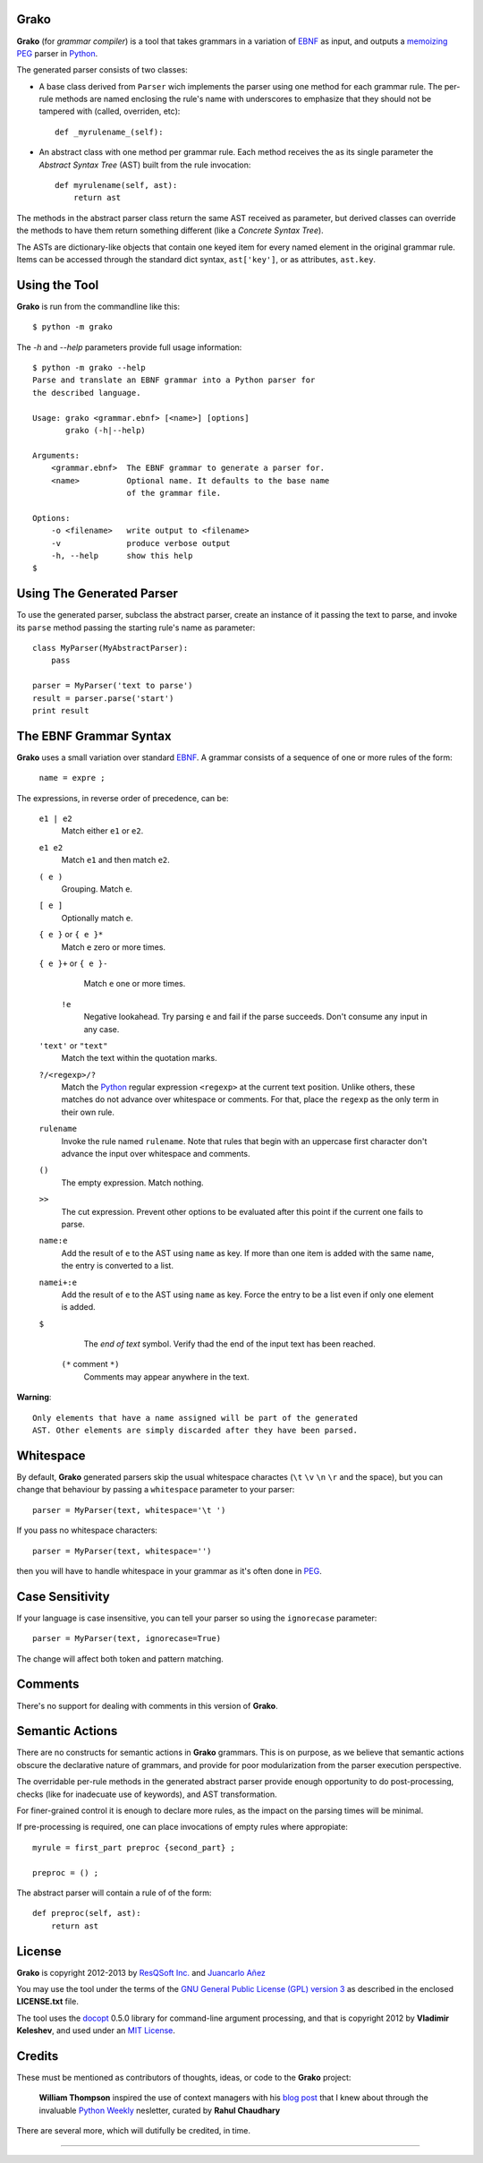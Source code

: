 Grako
=====

.. code :: python

**Grako** (for *grammar compiler*) is a tool that takes grammars in a variation of EBNF_ as input, and outputs a memoizing_ PEG_ parser in Python_.

.. _EBNF: http://en.wikipedia.org/wiki/Ebnf 
.. _memoizing: http://en.wikipedia.org/wiki/Memoization 
.. _PEG: http://en.wikipedia.org/wiki/Parsing_expression_grammar 
.. _Python: http://python.org

The generated parser consists of two classes:

* A base class derived from ``Parser`` wich implements the parser using one method for each grammar rule. The per-rule methods are named enclosing the rule's name with underscores to emphasize that they should not be tampered with (called, overriden, etc)::
 
    def _myrulename_(self):

* An abstract class with one method per grammar rule. Each method receives the as its single parameter the *Abstract Syntax Tree* (AST) built from the rule invocation::

    def myrulename(self, ast):
        return ast

The methods in the abstract parser class return the same AST received as parameter, but derived classes can override the methods to have them return something different (like a *Concrete Syntax Tree*).
       
The ASTs are dictionary-like objects that contain one keyed item for every named element in the original grammar rule. Items can be accessed through the standard dict syntax, ``ast['key']``, or as attributes, ``ast.key``.



Using the Tool
==============

**Grako** is run from the commandline like this::

    $ python -m grako

The *-h* and *--help* parameters provide full usage information::

    $ python -m grako --help
    Parse and translate an EBNF grammar into a Python parser for 
    the described language.

    Usage: grako <grammar.ebnf> [<name>] [options]
           grako (-h|--help)

    Arguments:
        <grammar.ebnf>  The EBNF grammar to generate a parser for.
        <name>          Optional name. It defaults to the base name
                        of the grammar file.

    Options:
        -o <filename>   write output to <filename>
        -v              produce verbose output
        -h, --help      show this help
    $



Using The Generated Parser
==========================

To use the generated parser, subclass the abstract parser, create an instance of it passing the text to parse, and invoke its ``parse`` method passing the starting rule's name as parameter::

    class MyParser(MyAbstractParser):
        pass

    parser = MyParser('text to parse')
    result = parser.parse('start')
    print result


The EBNF Grammar Syntax
=======================

**Grako** uses a small variation over standard EBNF_. A grammar consists of a sequence of one or more rules of the form:

    ``name = expre ;``

The expressions, in reverse order of precedence, can be:

    ``e1 | e2``
        Match either ``e1`` or ``e2``.

    ``e1 e2`` 
        Match ``e1`` and then match ``e2``.

    ``( e )``
        Grouping. Match ``e``.

    ``[ e ]``
        Optionally match ``e``.

    ``{ e }`` or ``{ e }*``
        Match ``e`` zero or more times.

    ``{ e }+`` or ``{ e }-``
        Match ``e`` one or more times.

     ``!e``
        Negative lookahead. Try parsing ``e`` and fail if the parse succeeds.
        Don't consume any input in any case.

    ``'text'`` or ``"text"``
        Match the text within the quotation marks.

    ``?/<regexp>/?``
        Match the Python_ regular expression ``<regexp>`` at the current text 
        position. Unlike others, these matches do not advance over whitespace or 
        comments. For that, place the ``regexp`` as the only term in their own rule.

    ``rulename``
        Invoke the rule named ``rulename``. Note that rules that begin with an 
        uppercase first character don't advance the input over whitespace and comments.

    ``()``
        The empty expression. Match nothing.

    ``>>``
        The cut expression. Prevent other options to be evaluated
        after this point if the current one fails to parse.

    ``name:e``
        Add the result of ``e`` to the AST using ``name`` as key. If more than one item is
        added with the same ``name``, the entry is converted to a list.
    
    ``namei+:e``
        Add the result of ``e`` to the AST using ``name`` as key. Force the entry to be 
        a list even if only one element is added.

    ``$``
        The *end of text* symbol. Verify thad the end of the input text has been reached.

     ``(*`` comment ``*)``
        Comments may appear anywhere in the text.

**Warning**::

    Only elements that have a name assigned will be part of the generated
    AST. Other elements are simply discarded after they have been parsed.


Whitespace
==========

By default, **Grako** generated parsers skip the usual whitespace charactes (``\t`` ``\v`` ``\n`` ``\r`` and the space), but you can change that behaviour by passing a ``whitespace`` parameter to your parser::

    parser = MyParser(text, whitespace='\t ')

If you pass no whitespace characters::

    parser = MyParser(text, whitespace='')

then you will have to handle whitespace in your grammar as it's often done in PEG_.



Case Sensitivity
================

If your language is case insensitive, you can tell your parser so using the ``ignorecase`` parameter::

    parser = MyParser(text, ignorecase=True)

The change will affect both token and pattern matching.


Comments
========

There's no support for dealing with comments in this version of **Grako**.


Semantic Actions
================

There are no constructs for semantic actions in **Grako** grammars. This is on purpose, as we believe that semantic actions obscure the declarative nature of grammars, and provide for poor modularization from the parser execution perspective.

The overridable per-rule methods in the generated abstract parser provide enough opportunity to do post-processing, checks (like for inadecuate use of keywords), and AST transformation.

For finer-grained control it is enough to declare more rules, as the impact on the parsing times will be minimal.

If pre-processing is required, one can place invocations of empty rules where appropiate::

    myrule = first_part preproc {second_part} ;

    preproc = () ;

The abstract parser will contain a rule of of the form::

    def preproc(self, ast):
        return ast



License
=======

**Grako** is copyright 2012-2013 by `ResQSoft Inc.`_ and  `Juancarlo Añez`_

.. _`ResQSoft Inc.`:  http://www.resqsoft.com/
.. _`Juancarlo Añez`: mailto:apalala@gmail.com

You may use the tool under the terms of the `GNU General Public License (GPL) version 3`_ as described in the enclosed **LICENSE.txt** file.

.. _`GNU General Public License (GPL) version 3`:  http://www.gnu.org/licenses/gpl.html

The tool uses the docopt_ 0.5.0 library for command-line argument processing, and that is copyright 2012 by **Vladimir Keleshev**, and used under an `MIT License`_.

.. _docopt: https://github.com/halst/docopt/
.. _`MIT License`:  http://mit-license.org/


Credits
=======

These must be mentioned as contributors of thoughts, ideas, or code to the **Grako** project:

    **William Thompson** inspired the use of context managers with his `blog post`_ that I knew about through the invaluable `Python Weekly`_ nesletter, curated by **Rahul Chaudhary**

.. _`blog post`: http://dietbuddha.blogspot.com/2012/12/52python-encapsulating-exceptions-with.html 
.. _`Python Weekly`: http://www.pythonweekly.com/ 

There are several more, which will dutifully be credited, in time.

-------------------------

